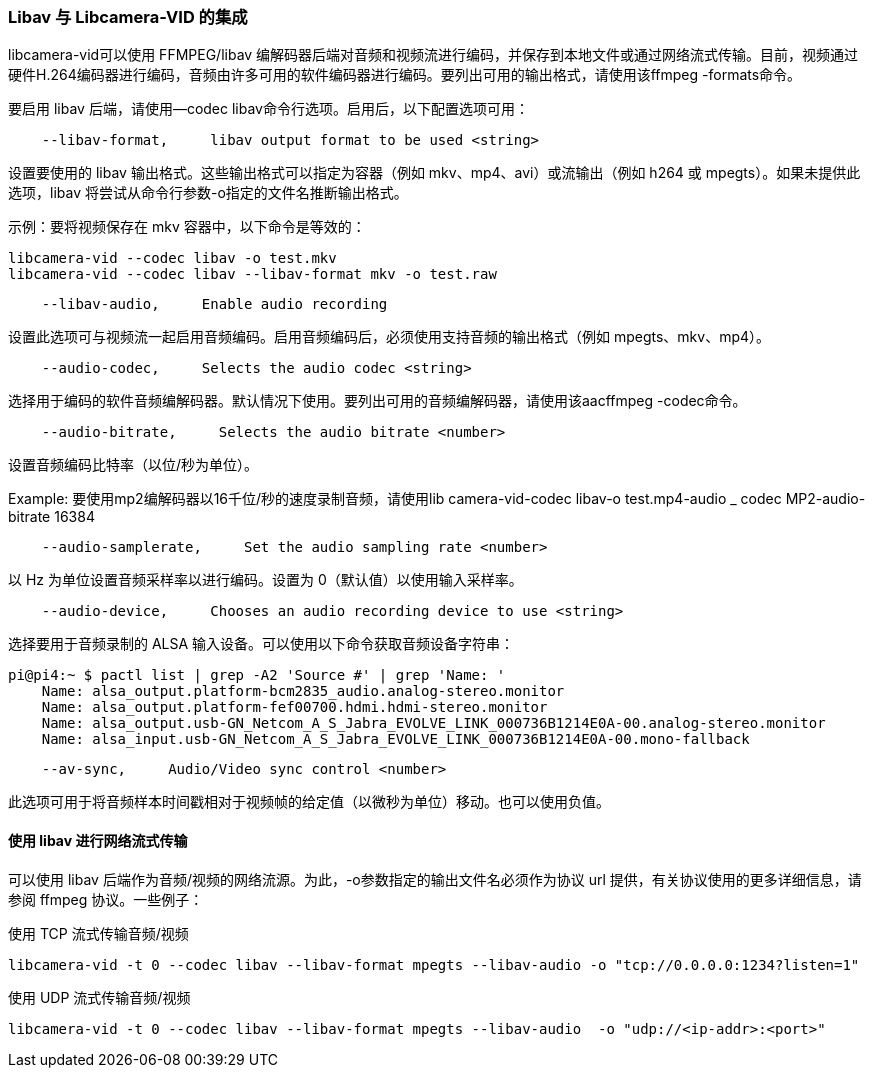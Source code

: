 [[libav-integration-with-libcamera-vid]]
=== Libav 与 Libcamera-VID 的集成

libcamera-vid可以使用 FFMPEG/libav 编解码器后端对音频和视频流进行编码，并保存到本地文件或通过网络流式传输。目前，视频通过硬件H.264编码器进行编码，音频由许多可用的软件编码器进行编码。要列出可用的输出格式，请使用该ffmpeg -formats命令。

要启用 libav 后端，请使用--codec libav命令行选项。启用后，以下配置选项可用：

----
    --libav-format,     libav output format to be used <string>
----

设置要使用的 libav 输出格式。这些输出格式可以指定为容器（例如 mkv、mp4、avi）或流输出（例如 h264 或 mpegts）。如果未提供此选项，libav 将尝试从命令行参数-o指定的文件名推断输出格式。

示例：要将视频保存在 mkv 容器中，以下命令是等效的：

----
libcamera-vid --codec libav -o test.mkv
libcamera-vid --codec libav --libav-format mkv -o test.raw
----

----
    --libav-audio,     Enable audio recording
----

设置此选项可与视频流一起启用音频编码。启用音频编码后，必须使用支持音频的输出格式（例如 mpegts、mkv、mp4）。

----
    --audio-codec,     Selects the audio codec <string>
----

选择用于编码的软件音频编解码器。默认情况下使用。要列出可用的音频编解码器，请使用该aacffmpeg -codec命令。

----
    --audio-bitrate,     Selects the audio bitrate <number>
----

设置音频编码比特率（以位/秒为单位）。

Example: 要使用mp2编解码器以16千位/秒的速度录制音频，请使用lib camera-vid-codec libav-o test.mp4-audio _ codec MP2-audio-bitrate 16384

----
    --audio-samplerate,     Set the audio sampling rate <number>
----

以 Hz 为单位设置音频采样率以进行编码。设置为 0（默认值）以使用输入采样率。

----
    --audio-device,     Chooses an audio recording device to use <string>
----

选择要用于音频录制的 ALSA 输入设备。可以使用以下命令获取音频设备字符串：

----
pi@pi4:~ $ pactl list | grep -A2 'Source #' | grep 'Name: '
    Name: alsa_output.platform-bcm2835_audio.analog-stereo.monitor
    Name: alsa_output.platform-fef00700.hdmi.hdmi-stereo.monitor
    Name: alsa_output.usb-GN_Netcom_A_S_Jabra_EVOLVE_LINK_000736B1214E0A-00.analog-stereo.monitor
    Name: alsa_input.usb-GN_Netcom_A_S_Jabra_EVOLVE_LINK_000736B1214E0A-00.mono-fallback
----

----
    --av-sync,     Audio/Video sync control <number>
----
此选项可用于将音频样本时间戳相对于视频帧的给定值（以微秒为单位）移动。也可以使用负值。

[[network-streaming-with-libav]]
==== 使用 libav 进行网络流式传输

可以使用 libav 后端作为音频/视频的网络流源。为此，-o参数指定的输出文件名必须作为协议 url 提供，有关协议使用的更多详细信息，请参阅 ffmpeg 协议。一些例子：

使用 TCP 流式传输音频/视频
----
libcamera-vid -t 0 --codec libav --libav-format mpegts --libav-audio -o "tcp://0.0.0.0:1234?listen=1"
----

使用 UDP 流式传输音频/视频
----
libcamera-vid -t 0 --codec libav --libav-format mpegts --libav-audio  -o "udp://<ip-addr>:<port>"
----
